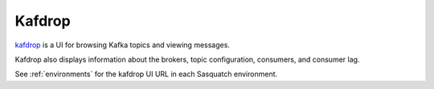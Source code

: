 .. _kafdrop-ui:

#######
Kafdrop
#######

`kafdrop`_ is a UI for browsing Kafka topics and viewing messages.

Kafdrop also displays information about the brokers, topic configuration, consumers, and consumer lag.

See :ref:`environments` for the kafdrop UI URL in each Sasquatch environment.

.. _kafdrop: https://github.com/obsidiandynamics/kafdrop
